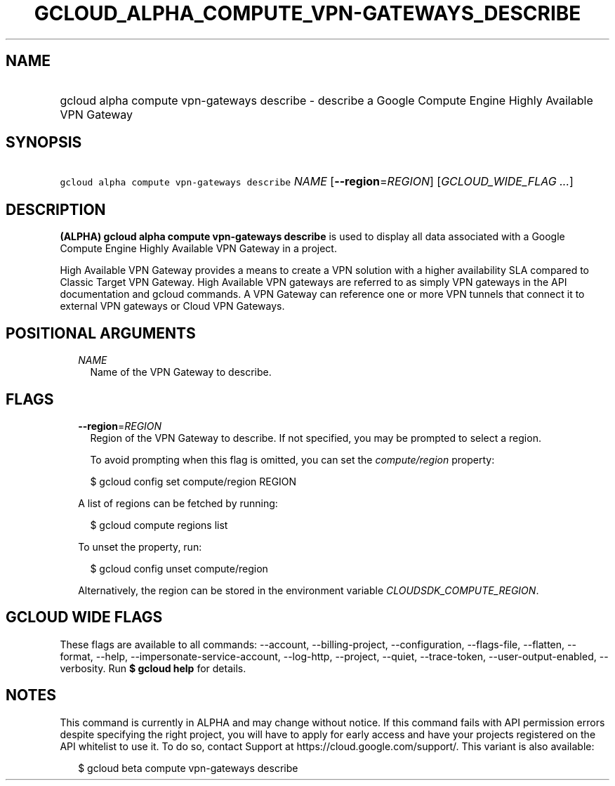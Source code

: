 
.TH "GCLOUD_ALPHA_COMPUTE_VPN\-GATEWAYS_DESCRIBE" 1



.SH "NAME"
.HP
gcloud alpha compute vpn\-gateways describe \- describe a Google Compute Engine Highly Available VPN Gateway



.SH "SYNOPSIS"
.HP
\f5gcloud alpha compute vpn\-gateways describe\fR \fINAME\fR [\fB\-\-region\fR=\fIREGION\fR] [\fIGCLOUD_WIDE_FLAG\ ...\fR]



.SH "DESCRIPTION"

\fB(ALPHA)\fR \fBgcloud alpha compute vpn\-gateways describe\fR is used to
display all data associated with a Google Compute Engine Highly Available VPN
Gateway in a project.

High Available VPN Gateway provides a means to create a VPN solution with a
higher availability SLA compared to Classic Target VPN Gateway. High Available
VPN gateways are referred to as simply VPN gateways in the API documentation and
gcloud commands. A VPN Gateway can reference one or more VPN tunnels that
connect it to external VPN gateways or Cloud VPN Gateways.



.SH "POSITIONAL ARGUMENTS"

.RS 2m
.TP 2m
\fINAME\fR
Name of the VPN Gateway to describe.


.RE
.sp

.SH "FLAGS"

.RS 2m
.TP 2m
\fB\-\-region\fR=\fIREGION\fR
Region of the VPN Gateway to describe. If not specified, you may be prompted to
select a region.

To avoid prompting when this flag is omitted, you can set the
\f5\fIcompute/region\fR\fR property:

.RS 2m
$ gcloud config set compute/region REGION
.RE

A list of regions can be fetched by running:

.RS 2m
$ gcloud compute regions list
.RE

To unset the property, run:

.RS 2m
$ gcloud config unset compute/region
.RE

Alternatively, the region can be stored in the environment variable
\f5\fICLOUDSDK_COMPUTE_REGION\fR\fR.


.RE
.sp

.SH "GCLOUD WIDE FLAGS"

These flags are available to all commands: \-\-account, \-\-billing\-project,
\-\-configuration, \-\-flags\-file, \-\-flatten, \-\-format, \-\-help,
\-\-impersonate\-service\-account, \-\-log\-http, \-\-project, \-\-quiet,
\-\-trace\-token, \-\-user\-output\-enabled, \-\-verbosity. Run \fB$ gcloud
help\fR for details.



.SH "NOTES"

This command is currently in ALPHA and may change without notice. If this
command fails with API permission errors despite specifying the right project,
you will have to apply for early access and have your projects registered on the
API whitelist to use it. To do so, contact Support at
https://cloud.google.com/support/. This variant is also available:

.RS 2m
$ gcloud beta compute vpn\-gateways describe
.RE

